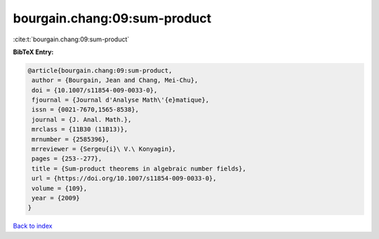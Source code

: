 bourgain.chang:09:sum-product
=============================

:cite:t:`bourgain.chang:09:sum-product`

**BibTeX Entry:**

.. code-block:: bibtex

   @article{bourgain.chang:09:sum-product,
    author = {Bourgain, Jean and Chang, Mei-Chu},
    doi = {10.1007/s11854-009-0033-0},
    fjournal = {Journal d'Analyse Math\'{e}matique},
    issn = {0021-7670,1565-8538},
    journal = {J. Anal. Math.},
    mrclass = {11B30 (11B13)},
    mrnumber = {2585396},
    mrreviewer = {Sergeu{i}\ V.\ Konyagin},
    pages = {253--277},
    title = {Sum-product theorems in algebraic number fields},
    url = {https://doi.org/10.1007/s11854-009-0033-0},
    volume = {109},
    year = {2009}
   }

`Back to index <../By-Cite-Keys.rst>`_
